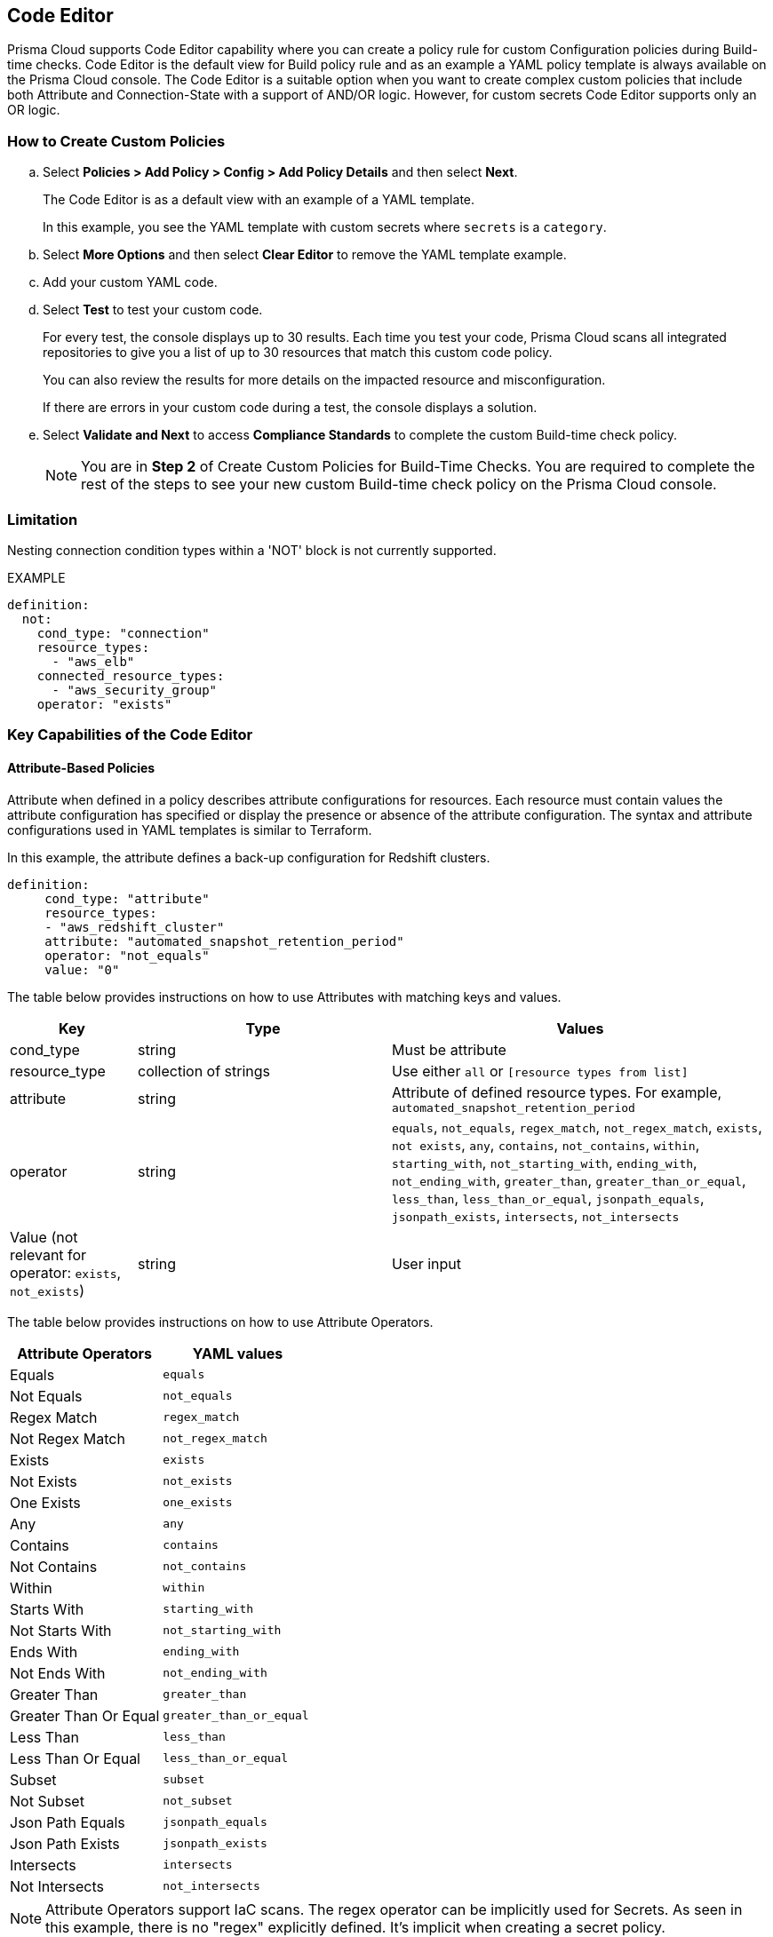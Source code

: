 :topic_type: task

[.task]
== Code Editor

Prisma Cloud supports Code Editor capability where you can create a policy rule for custom Configuration policies during Build-time checks. Code Editor is the default view for Build  policy rule and as an example a YAML policy template is always available on the Prisma Cloud console.
The Code Editor is a suitable option when you want to create complex custom policies that include both Attribute and Connection-State with a support of AND/OR logic. However, for custom secrets Code Editor supports only an OR logic.

=== How to Create Custom Policies

[.procedure]

.. Select *Policies > Add Policy > Config > Add Policy Details* and then select *Next*.
//+
//image::governance/code-editor.png
+
The Code Editor is as a default view with an example of a YAML template.
+
In this example, you see the YAML template with custom secrets where `secrets` is a `category`.
//+
//image::governance/code-editor-7.png

.. Select *More Options* and then select *Clear Editor* to remove the YAML template example.
//+
//image::governance/code-editor-1.png

.. Add your custom YAML code.

.. Select *Test* to test your custom code.
//+
//image::governance/code-editor-2.png
+
For every test, the console displays up to 30 results. Each time you test your code, Prisma Cloud scans all integrated repositories to give you a list of up to 30 resources that match this custom code policy.
//+
//image::governance/code-editor-3.png
+
You can also review the results for more details on the impacted resource and misconfiguration.
//+
//In this example you see the contextualized information about an impacted resource from your custom code.
//+
//image::governance/code-editor-4.png
+
If there are errors in your custom code during a test, the console displays a solution.
//+
//In this example, you see solution for the errors from your code.
//+
//image::governance/code-editor-5.png

.. Select *Validate and Next* to access *Compliance Standards* to complete the custom Build-time check policy.
//+
//image::governance/code-editor-6.png
+
NOTE: You are in *Step 2* of Create Custom Policies for Build-Time Checks. You are required to complete the rest of the steps to see your new custom Build-time check policy on the Prisma Cloud console.

=== Limitation

Nesting connection condition types within a 'NOT' block is not currently supported.

EXAMPLE

----
definition:
  not:
    cond_type: "connection"
    resource_types:
      - "aws_elb"
    connected_resource_types:
      - "aws_security_group"
    operator: "exists"
----


=== Key Capabilities of the Code Editor

==== Attribute-Based Policies
Attribute when defined in a policy describes attribute configurations for resources. Each resource must contain values the attribute configuration has specified or display the presence or absence of the attribute configuration. The syntax and attribute configurations used in YAML templates  is similar to Terraform.

In this example, the attribute defines a back-up configuration for Redshift clusters.

[source]
definition:
     cond_type: "attribute"
     resource_types:
     - "aws_redshift_cluster"
     attribute: "automated_snapshot_retention_period"
     operator: "not_equals"
     value: "0"


The table below provides instructions on how to use Attributes with matching keys and values.

[cols="1,2,3", options="header"]
|===
|Key
|Type
|Values

|cond_type
|string
|Must be attribute

|resource_type
|collection of strings
|Use either `all` or `[resource types from list]`

|attribute
|string
|Attribute of defined resource types. For example, `automated_snapshot_retention_period`

|operator
|string
|`equals`, `not_equals`, `regex_match`, `not_regex_match`, `exists`, `not exists`, `any`, `contains`, `not_contains`, `within`, `starting_with`, `not_starting_with`, `ending_with`, `not_ending_with`, `greater_than`, `greater_than_or_equal`, `less_than`, `less_than_or_equal`, `jsonpath_equals`, `jsonpath_exists`, `intersects`, `not_intersects`

|Value (not relevant for operator: `exists`, `not_exists`)
|string
|User input

|===


The table below provides instructions on how to use Attribute Operators.

[cols="1,1", options="header"]
|===
|Attribute  Operators
|YAML values

|Equals
|`equals`

|Not Equals
|`not_equals`

|Regex Match
|`regex_match`

|Not Regex Match
|`not_regex_match`

|Exists
|`exists`

|Not Exists
|`not_exists`

|One Exists
|`one_exists`

|Any
|`any`

|Contains
|`contains`

|Not Contains
|`not_contains`

|Within
|`within`

|Starts With
|`starting_with`

|Not Starts With
|`not_starting_with`

|Ends With
|`ending_with`

|Not Ends With
|`not_ending_with`

|Greater Than
|`greater_than`

|Greater Than Or Equal
|`greater_than_or_equal`

|Less Than
|`less_than`

|Less Than Or Equal
|`less_than_or_equal`

|Subset
|`subset`

|Not Subset
|`not_subset`

|Json Path Equals
|`jsonpath_equals`

|Json Path Exists
|`jsonpath_exists`

|Intersects
|`intersects`

|Not Intersects
|`not_intersects`

|===

NOTE: Attribute Operators support IaC scans. The regex operator can be implicitly used for Secrets. As seen in this example, there is no "regex" explicitly defined. It's implicit when creating a secret policy. 
[source,yaml]
----
cond_type: "secrets"
 value:
   - "[A-Za-z0-9]{8,20}"
   - "my-super-secret-password-regex"
----

==== Connection-Based Policies

Connection State when defined in a policy specifies a connect or disconnect between resources of different types.

In this example, `aws_lb` and `aws_elb` must have connection with `aws_security_group` or `aws_default_secuirty_group` to be compliant.

[source]
definition:
       cond_type: "connection"
       resource_types:
           - "aws_elb"
           - "aws_lb"
       connected_resource_types:
         - "aws_security_group"
         - "aws_default_security_group"
       operator: "exists"


The table below provides instructions on how to use Connection State types.

[cols="1,2,3", options="header"]
|===
|Key
|Type
|Values

|cond_type
|string
|Must be connection

|resource_types
|
|Use either `all` or `[included resource type from list]`

|connected_resource_types
|collection of strings
|Use either `all` or `[included resource type from list]`

|operator
|string
|`exists`/`not exists`

|===


The table below provides instructions on how to use Connection State Operators.

[cols="1,2", options="header"]
|===
|Connection State  Operators
|YAML values

|Exists
|`exists`

|Not Exists
|`not_exists`

|===

=== Logical (AND/OR) Operators 

A policy may include layers of defined Attributes and Connection State, or both. To define the connection between the two AND/OR logic is used. Using Code Editor you can customize the Attribute, Connection State or both at multiple layers.

In this example, you see the both AND/OR logic applied to Attribute.

[source]
metadata:
 name: "Ensure all AWS databases have Backup Policy"
 guidelines: "In case of non-compliant resource - add a backup policy configuration for the resource"
 category: "storage"
 severity: "medium"
scope:
  provider: "aws"
definition:
 or:
   - cond_type: "attribute"
     resource_types:
     - "aws_rds_cluster"
     - "aws_db_instance"
     attribute: "backup_retention_period"
     operator: "not_exists"
   - cond_type: "attribute"
     resource_types:
     - "aws_rds_cluster"
     - "aws_db_instance"
     attribute: "backup_retention_period"
     operator: "not_equals"
     value: "0"
   - cond_type: "attribute"
     resource_types:
     - "aws_redshift_cluster"
     attribute: "automated_snapshot_retention_period"
     operator: "not_equals"
     value: "0"
   - cond_type: "attribute"
     resource_types:
     - "aws_dynamodb_table"
     attribute: "point_in_time_recovery"
     operator: "not_equals"
     value: "false"
   - cond_type: "attribute"
     resource_types:
     - "aws_dynamodb_table"
     attribute: "point_in_time_recovery"
     operator: "exists"

In this example, you see the AND/OR logic applied to both Attribute and the Connection State.

[source]
metadata:
  name: "Ensure all ALBs are connected only to HTTPS listeners"
  guidelines: "In case of non-compliant resource - change the definition of the listener/listener_rul protocol value into HTTPS"
  category: "networking"
  severity: "high"
scope:
  provider: "aws"
definition:
  and:
  - cond_type: "filter"
    value:
    - "aws_lb"
    attribute: "resource_type"
    operator: "within"
  - cond_type: "attribute"
    resource_types:
    - "aws_lb"
    attribute: "load_balancer_type"
    operator: "equals"
    value: "application"
  - or:
    - cond_type: "connection"
      resource_types:
      - "aws_lb"
      connected_resource_types:
      - "aws_lb_listener"
      operator: "not_exists"
    - and:
      - cond_type: "connection"
        resource_types:
        - "aws_lb"
        connected_resource_types:
        - "aws_lb_listener"
        operator: "exists"
      - cond_type: "attribute"
        resource_types:
        - "aws_lb_listener"
        attribute: "certificate_arn"
        operator: "exists"
      - cond_type: "attribute"
        resource_types:
        - "aws_lb_listener"
        attribute: "ssl_policy"
        operator: "exists"
      - cond_type: "attribute"
        resource_types:
        - "aws_lb_listener"
        attribute: "protocol"
        operator: "equals"
        value: "HTTPS"
      - or:
        - cond_type: "attribute"
          resource_types:
          - "aws_lb_listener"
          attribute: "default_action.redirect.protocol"
          operator: "equals"
          value: "HTTPS"
        - cond_type: "attribute"
          resource_types:
          - "aws_lb_listener"
          attribute: "default_action.redirect.protocol"
          operator: "not_exists"
      - or:
        - cond_type: "connection"
          resource_types:
          - "aws_lb_listener_rule"
          connected_resource_types:
          - "aws_lb_listener"
          operator: "not_exists"
        - and:
          - cond_type: "connection"
            resource_types:
            - "aws_lb_listener_rule"
            connected_resource_types:
            - "aws_lb_listener"
            operator: "exists"
          - or:
            - cond_type: "attribute"
              resource_types:
              - "aws_lb_listener_rule"
              attribute: "default_action.redirect.protocol"
              operator: "equals"
              value: "HTTPS"
            - cond_type: "attribute"
              resource_types:
              - "aws_lb_listener_rule"
              attribute: "default_action.redirect.protocol"
              operator: "not_exists"

In this example, you see the OR logic applied to Custom Secrets.

[source]
metadata:
  name: "My Secret"
  guidelines: "Don't add secrets"
  category: "secrets"
  severity: "high"
definition:
  cond_type: "secrets"
  value:
    - "[A-Za-z0-9]{8,}"
    - "my-super-secret-password-regex"


